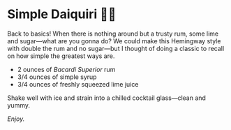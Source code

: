 #+options: exclude-html-head:property="theme-color" author-image:nil tomb:nil
#+html_head: <meta name="theme-color" property="theme-color" content="#151515">
#+html_head: <link rel="stylesheet" type="text/css" href="../glass-of-gods.css">
#+options: preview-generate:t rss-prefix:(Cocktails)
#+options: preview-generate-bg:#151515 preview-generate-fg:#ffffff
#+date: 299; 12024 H.E. 1848
* Simple Daiquiri 🍋‍🟩

#+begin_export html
<img class="image cocktail scroll-image" src="https://photos.sandyuraz.com/daiquiri2">
<img class="image cockflip scroll-image" src="https://photos.sandyuraz.com/daiquiri2">
#+end_export

Back to basics! When there is nothing around but a trusty rum, some lime and
sugar---what are you gonna do? We could make this Hemingway style with double
the rum and no sugar---but I thought of doing a classic to recall on how simple
the greatest ways are.

- 2 ounces of /Bacardi Superior/ rum
- 3/4 ounces of simple syrup
- 3/4 ounces of freshly squeezed lime juice

Shake well with ice and strain into a chilled cocktail glass---clean and yummy.

/Enjoy./

